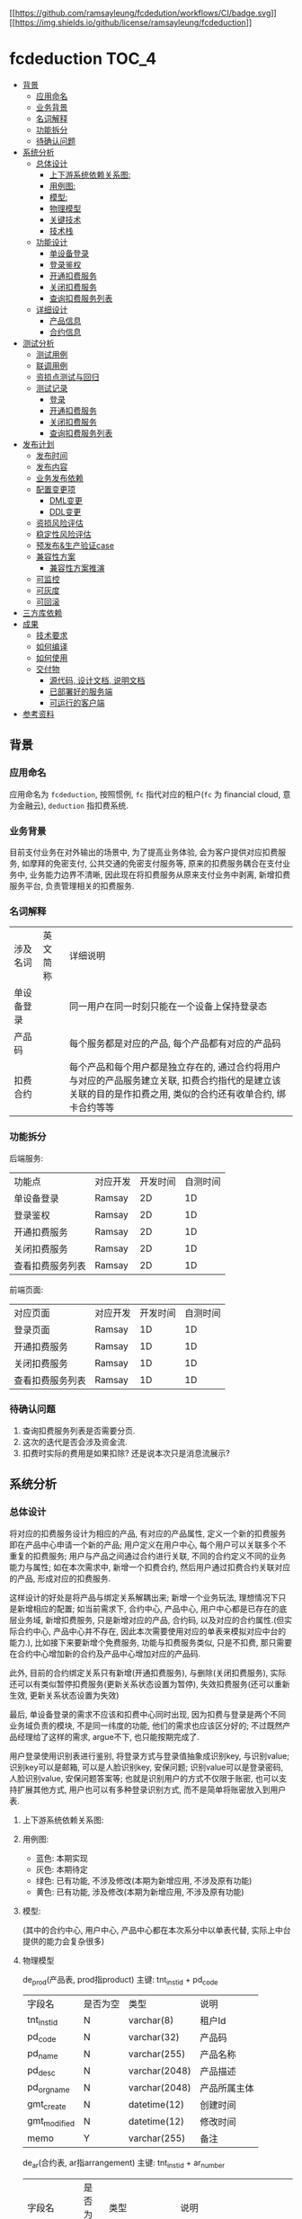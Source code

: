 [[https://github.com/ramsayleung/fcdeduction/actions][[[https://github.com/ramsayleung/fcdedution/workflows/CI/badge.svg]]]]
[[https://github.com/ramsayleung/fcdeduction/blob/master/LICENSE][[[https://img.shields.io/github/license/ramsayleung/fcdeduction]]]]

* fcdeduction                                                         :TOC_4:
  - [[#背景][背景]]
    - [[#应用命名][应用命名]]
    - [[#业务背景][业务背景]]
    - [[#名词解释][名词解释]]
    - [[#功能拆分][功能拆分]]
    - [[#待确认问题][待确认问题]]
  - [[#系统分析][系统分析]]
    - [[#总体设计][总体设计]]
      - [[#上下游系统依赖关系图][上下游系统依赖关系图:]]
      - [[#用例图][用例图:]]
      - [[#模型][模型:]]
      - [[#物理模型][物理模型]]
      - [[#关键技术][关键技术]]
      - [[#技术栈][技术栈]]
    - [[#功能设计][功能设计]]
      - [[#单设备登录][单设备登录]]
      - [[#登录鉴权][登录鉴权]]
      - [[#开通扣费服务][开通扣费服务]]
      - [[#关闭扣费服务][关闭扣费服务]]
      - [[#查询扣费服务列表][查询扣费服务列表]]
    - [[#详细设计][详细设计]]
      - [[#产品信息][产品信息]]
      - [[#合约信息][合约信息]]
  - [[#测试分析][测试分析]]
    - [[#测试用例][测试用例]]
    - [[#联调用例][联调用例]]
    - [[#资损点测试与回归][资损点测试与回归]]
    - [[#测试记录][测试记录]]
      - [[#登录][登录]]
      - [[#开通扣费服务-1][开通扣费服务]]
      - [[#关闭扣费服务-1][关闭扣费服务]]
      - [[#查询扣费服务列表-1][查询扣费服务列表]]
  - [[#发布计划][发布计划]]
    - [[#发布时间][发布时间]]
    - [[#发布内容][发布内容]]
    - [[#业务发布依赖][业务发布依赖]]
    - [[#配置变更项][配置变更项]]
      - [[#dml变更][DML变更]]
      - [[#ddl变更][DDL变更]]
    - [[#资损风险评估][资损风险评估]]
    - [[#稳定性风险评估][稳定性风险评估]]
    - [[#预发布生产验证case][预发布&生产验证case]]
    - [[#兼容性方案][兼容性方案]]
      - [[#兼容性方案推演][兼容性方案推演]]
    - [[#可监控][可监控]]
    - [[#可灰度][可灰度]]
    - [[#可回滚][可回滚]]
  - [[#三方库依赖][三方库依赖]]
  - [[#成果][成果]]
    - [[#技术要求][技术要求]]
    - [[#如何编译][如何编译]]
    - [[#如何使用][如何使用]]
    - [[#交付物][交付物]]
      - [[#源代码-设计文档-说明文档][源代码, 设计文档, 说明文档]]
      - [[#已部署好的服务端][已部署好的服务端]]
      - [[#可运行的客户端][可运行的客户端]]
  - [[#参考资料][参考资料]]

** 背景
*** 应用命名
    应用命名为 =fcdeduction=, 按照惯例, =fc= 指代对应的租户(=fc= 为 financial cloud, 意为金融云), =deduction= 指扣费系统.
*** 业务背景
    目前支付业务在对外输出的场景中, 为了提高业务体验, 会为客户提供对应扣费服务, 如摩拜的免密支付, 公共交通的免密支付服务等, 原来的扣费服务耦合在支付业务中, 业务能力边界不清晰, 因此现在将扣费服务从原来支付业务中剥离, 新增扣费服务平台, 负责管理相关的扣费服务.
*** 名词解释
    | 涉及名词   | 英文简称 | 详细说明                                                                                                                                                     |
    | 单设备登录 |          | 同一用户在同一时刻只能在一个设备上保持登录态                                                                                                                 |
    | 产品码     |          | 每个服务都是对应的产品, 每个产品都有对应的产品码                                                                                                             |
    | 扣费合约   |          | 每个产品和每个用户都是独立存在的, 通过合约将用户与对应的产品服务建立关联, 扣费合约指代的是建立该关联的目的是作扣费之用, 类似的合约还有收单合约, 绑卡合约等等 |
*** 功能拆分
    后端服务:
    
    | 功能点           | 对应开发 | 开发时间 | 自测时间 |
    | 单设备登录       | Ramsay   |       2D |       1D |
    | 登录鉴权         | Ramsay   |       2D |       1D |
    | 开通扣费服务     | Ramsay   |       2D |       1D |
    | 关闭扣费服务     | Ramsay   |       2D |       1D |
    | 查看扣费服务列表 | Ramsay   |       2D |       1D |

    前端页面:
    | 对应页面         | 对应开发 | 开发时间 | 自测时间 |
    | 登录页面         | Ramsay   |       1D |       1D |
    | 开通扣费服务     | Ramsay   |       1D |       1D |
    | 关闭扣费服务     | Ramsay   |       1D |       1D |
    | 查看扣费服务列表 | Ramsay   |       1D |       1D |
*** 待确认问题
    1. 查询扣费服务列表是否需要分页.
    2. 这次的迭代是否会涉及资金流.
    3. 扣费时实际的费用是如果扣除? 还是说本次只是消息流展示?
** 系统分析
*** 总体设计
    将对应的扣费服务设计为相应的产品, 有对应的产品属性, 定义一个新的扣费服务即在产品中心申请一个新的产品; 用户定义在用户中心, 每个用户可以关联多个不重复的扣费服务; 用户与产品之间通过合约进行关联, 不同的合约定义不同的业务能力与属性; 如在本次需求中, 新增一个扣费合约, 然后用户通过扣费合约关联对应的产品, 形成对应的扣费服务. 

    这样设计的好处是将产品与绑定关系解耦出来; 新增一个业务玩法, 理想情况下只是新增相应的配置; 如当前需求下, 合约中心, 产品中心, 用户中心都是已存在的底层业务域, 新增扣费服务, 只是新增对应的产品, 合约码, 以及对应的合约属性.(但实际合约中心, 产品中心并不存在, 因此本次需要使用对应的单表来模拟对应中台的能力.), 比如接下来要新增个免费服务, 功能与扣费服务类似, 只是不扣费, 那只需要在合约中心增加新的合约及产品中心增加对应的产品码.
    
    此外, 目前的合约绑定关系只有新增(开通扣费服务), 与删除(关闭扣费服务), 实际还可以有类似暂停扣费服务(更新关系状态设置为暂停), 失效扣费服务(还可以重新生效, 更新关系状态设置为失效)
    
    最后, 单设备登录的需求不应该和扣费中心同时出现, 因为扣费与登录是两个不同业务域负责的模块, 不是同一纬度的功能, 他们的需求也应该区分好的; 不过既然产品经理给了这样的需求, argue不下, 也只能按期完成了.

    用户登录使用识别表进行鉴别, 将登录方式与登录值抽象成识别key, 与识别value; 识别key可以是邮箱, 可以是人脸识别key, 安保问题; 识别value可以是登录密码, 人脸识别value, 安保问题答案等; 也就是识别用户的方式不仅限于账密, 也可以支持扩展其他方式, 用户也可以有多种登录识别方式, 而不是简单将账密放入到用户表.

**** 上下游系统依赖关系图:

     [[file:images/%E4%B8%8A%E4%B8%8B%E9%81%8A%E4%BE%9D%E8%B5%96%E5%85%B3%E7%B3%BB%E5%9B%BE.jpg]]
**** 用例图:

     [[file:images/%E7%94%A8%E4%BE%8B%E5%9B%BE.jpg]]

     + 蓝色: 本期实现
     + 灰色: 本期待定
     + 绿色: 已有功能, 不涉及修改(本期为新增应用, 不涉及原有功能)
     + 黄色: 已有功能, 涉及修改(本期为新增应用, 不涉及原有功能)
**** 模型:
     (其中的合约中心, 用户中心, 产品中心都在本次系分中以单表代替, 实际上中台提供的能力会复杂很多)
    
     [[file:images/%E9%A2%86%E5%9F%9F%E6%A8%A1%E5%9E%8B.jpg]]
**** 物理模型
     de_prod(产品表, prod指product)
     主键: tnt_inst_id + pd_code
     | 字段名       | 是否为空 | 类型          | 说明         |
     | tnt_inst_id  | N        | varchar(8)    | 租户Id       |
     | pd_code      | N        | varchar(32)   | 产品码       |
     | pd_name      | N        | varchar(255)  | 产品名称     |
     | pd_desc      | N        | varchar(2048) | 产品描述     |
     | pd_org_name  | N        | varchar(2048) | 产品所属主体 |
     | gmt_create   | N        | datetime(12)  | 创建时间     |
     | gmt_modified | N        | datetime(12)  | 修改时间     |
     | memo         | Y        | varchar(255)  | 备注         |
     
     de_ar(合约表, ar指arrangement)
     主键: tnt_inst_id + ar_number
     | 字段名       | 是否为空 | 类型          | 说明                                                                                 |
     | tnt_inst_id  | N        | varchar(8)    | 租户Id                                                                               |
     | ar_number    | N        | varchar(32)   | 合约号                                                                               |
     | ar_name      | N        | varchar(255)  | 合约名称                                                                             |
     | ar_version   | N        | varchar(32)   | 合约版本                                                                             |
     | properties   | Y        | varchar(2048) | 合约属性, 用来可以为该合约自定义属性, 例如扣费合约有对应的扣费方式以及开通账户等属性 |
     | gmt_create   | N        | datetime(12)  | 创建时间                                                                             |
     | gmt_modified | N        | datetime(12)  | 修改时间                                                                             |
     | memo         | Y        | varchar(255)  | 备注                                                                                 |
     
     de_user(用户表)
     主键: tnt_inst_id + user_id
     | 字段名       | 是否为空 | 类型         | 说明     |
     | tnt_inst_id  | N        | varchar(8)   | 租户Id   |
     | user_id      | N        | varchar(32)  | 用户Id   |
     | user_name    | N        | varchar(255) | 用户名称 |
     | user_type    | N        | varchar(32)  | 用户类型 |
     | gmt_create   | N        | datetime(12) | 创建时间 |
     | gmt_modified | N        | datetime(12) | 修改时间 |

     de_user_ar_rel(用户合约关系表):
     主键: tnt_inst_id + rel, 唯一键: user_id + pd_code + ar_no. 在关联表加入 =pd_name= 和 =ar_name= 冗余信息是为了减少联表查询, 即展示列表可只展示产品名, 查询具体产品信息时才关联查询产品表.
     | 字段名          | 是否为空 | 类型          | 说明                                   |
     | tnt_inst_id     | N        | varchar(8)    | 租户Id                                 |
     | rel_id          | N        | varchar(32)   | 关系Id                                 |
     | user_id         | N        | varchar(32)   | 用户Id                                 |
     | rel_status      | N        | varchar(8)    | 关系状态, 如生效:1, 暂停:2, 冻结:3等等 |
     | pd_code         | N        | varchar(32)   | 产品码                                 |
     | pd_name         | N        | varchar(255)  | 产品名                                 |
     | pd_org_name     | N        | varchar(255)  | 产品所属主体                           |
     | ar_name         | N        | varchar(255)  | 合约名                                 |
     | ar_no           | N        | varchar(32)   | 合约码                                 |
     | property_values | Y        | varchar(2048) | 对应合约属性及其值                     |
     | gmt_create      | N        | datetime(12)  | 创建时间                               |
     | gmt_modified    | N        | datetime(12)  | 修改时间                               |
     | memo            | Y        | varchar(255)  | 备注                                   |

     de_ident(identification, 通行证关系) 主键：tnt_inst_id, ident_id, 索引 tnt_inst_id, user_id.

     | 字段名       | 是否为空 | 类型          | 说明                           |
     | tnt_inst_id  | N        | varchar(10)   | 租户ID                         |
     | ident_id     | N        | varchar(32)   | 识别ID                         |
     | user_id      | N        | varchar(32)   | 用户ID                         |
     | ident_key    | N        | varchar(20)   | 识别key(如账户, 安保问题)      |
     | ident_type   | N        | varchar(20)   | 识别类型(密码, 安保问题, 人脸) |
     | ident_value  | N        | varchar(4096) | 密码密文                       |
     | gmt_create   | N        | datetime(6)   | 创建日期                       |
     | gmt_modified | N        | datetime(6)   | 修改日期                       |

**** 关键技术
***** 保持登录
      针对我们无线设备而言，很多APP我们的感知就是只有首次登陆需要密码, 以后就可以自动登录, 这就是一种保持登录的技术, 因为用户的感知是直接就进入到了登录态, 所以叫做保持登录, 其实并不是保持了一个一直不失效的登录态. 实现原理是在用户第一次登陆的时候, =将refresh_token=, =expire_time= 和 =sessionId= 一起返回客户端, =refresh_token= 可以理解成是第二次请求服务端刷新 =sessionId= 的凭证，然后客户端在 =sessionId= 快要过期的时候，通过 =refresh_token= 重新获取新的 =sessionId= 和 =refresh_token=, 并且循环这个过程，这样就可以在用户无感知的情况下保持用户登录.
***** 数据安全
      1. 服务端关键信息的日志信息打印需要进行脱敏处理
      2. 客户端/PC端调用后端服务时, 理应使用https协议保证数据安全与通信安全, 由对应的网关进行转换, 将http请求转换为对应的RPC服务调用, 调用返回结果也要做相反的转换, 将rpc结果转换成http响应
***** 幂等设计
      1. 在开通扣费服务时, 要确保同一个用户不会重复开通同一个扣费服务, 又因为服务与用户是通过合约关联起来的, 所以就是要确保, 扣费合约+产品码+用户Id唯一, 目前此幂等规则是通过数据库唯一键约束.
      2. 关闭扣费服务的时候, 要确保多次关闭的效果与单次关闭效果一致, 即N=NP.
      3. 查询扣费列表不涉及幂等规则, 因为查询天然幂等.
**** 技术栈
     + 开发语言: C++
     + RPC框架: grpc
     + 序列化框架: protobuf
     + 持续集成服务: Github Action, 为什么选择Github Action而不是Travis, 可见之前讨论 [[https://github.com/ramsayleung/rspotify/pull/73][Use github actions instead of travis]]
     + 数据库: Mysql
*** 功能设计
**** 单设备登录
     用户通过账密正常登录; 如果存在多端同时登录, 只允许最近一次登录态存在(本次demo中, 主要流程是扣费, 不存在注册的流程, 因此客户都是通过db插入进行初始化的.)
***** 接口功能
      用户通过外标和登录凭证进行登录, 并且同一时刻, 只允许一个终端保持登录态.
***** 流程图
      正常登录流程:

      [[file:images/%E6%AD%A3%E5%B8%B8%E7%99%BB%E5%BD%95.jpg]]
      
      单设备登录:
      
      [[file:images/%E5%8D%95%E8%AE%BE%E5%A4%87%E7%99%BB%E5%BD%95.jpg]]
      
      其中的单设备登录可通过两个key-value键值对实现; 第一个map, 在登录成功之后生成一个唯一token(如UUID), 然后存储token与用户的映射, key为token, value为序列化后的用户信息. 第二个map存储userId与token的映射, 当有第二个设备使用同一个账户登录时, 即存在userId与原有token的映射, 将其更新为userId与新token的映射, 原token没有关联上任何的用户, 那么就将原来登录的设备踢除. 为了可持久化, 这两个map可以使用相应的缓存中间件实现, 如 =redis=.
***** 接口定义
      接口签名(proto 定义):
      #+BEGIN_SRC java
	syntax = "proto3";
	package user;
	enum StatusEnum{
	    SUCCESS = 0;
	    FAILED = 1;
	    UNKKNOWN = 2;
	}

	service User {
	    // 用户登录
	    rpc Login(UserLoginRequest) returns (UserLoginResponse) {}
	}
	message UserLoginRequest {
	    // 用户登录外标, 如电话号码, 邮箱地址等, 目前只支持邮箱
	    string loginKey = 1;
	    // 登录凭证, 如密码, 指纹, 人脸标识等, 目前只支付密码.
	    string loginValue = 2;
	}

	message UserLoginResponse {
	    // 处理状态, 成功, 失败, 处理中
	    string status = 1;
	    // 对应的状态码
	    string code = 2;
	    // 对应的消息或者描述
	    string desc = 3;
	    // 登录态token
	    string token = 4;
	    // 二次刷新token凭证, 保留字段
	    string refreshToken = 5;
	    // 登录态过期时间, 用来配合refreshToken作应用保活, 保留字段.
	    string expireTime = 6;
	}

      #+END_SRC
      入参:

      | 参数名     | 参数类型 | 参数含义     | 必选 | 备注           |
      | loginKey   | String   | 用户登录外标 | Y    | 目前只支持邮箱 |
      | loginValue | String   | 登录凭证     | Y    | 目前只支付密码 |

      返回结果:

      | 参数名       | 参数类型 | 参数含义          | 必选 | 备注                                     |
      | status       | String   | 处理状态          | Y    |                                          |
      | code         | String   | 状态码            | Y    |                                          |
      | message      | String   | 返回结果描述      | N    |                                          |
      | token        | String   | 登录态token       | Y    |                                          |
      | refreshToekn | String   | 二次刷新token凭证 | N    | 保留字段                                 |
      | expireTime   | String   | 登录态过期时间    | N    | 用来配合refreshToken作应用保活, 保留字段 |
      |              |          |                   |      |                                          |
      错误码:
      | 状态    | 状态码 | 描述             |
      | SUCCESS |     00 |                  |
      | FAILED  |     01 | 用户不存在       |
      | FAILED  |     02 | 用户账号密码错误 |
      | FAILED  |     03 | 用户未登录       |
**** 登录鉴权
     通过tokenId鉴定用户是否登录, 通常作为业务请求的前置校验.
***** 接口功能
      登录态校验
***** 接口定义
      接口签名(proto 定义):
      #+BEGIN_SRC java
	syntax = "proto3";
	package user;
	enum StatusEnum{
	    SUCCESS = 0;
	    FAILED = 1;
	    UNKKNOWN = 2;
	}

	service User {
	    // 登录态校验
	    rpc validateLoginSeesion(LoginSessionValidateRequest) returns (LoginSessionValidateResponse) {}
	}
	message LoginSessionValidateRequest {
	    // 登录凭证
	    string token = 1;
	}

	message LoginSessionValidateResponse {
	    // 处理状态, 成功, 失败, 处理中
	    string status = 1;
	    // 对应的状态码
	    string code = 2;
	    // 对应的消息或者描述
	    string desc = 3;
	}

      #+END_SRC
      入参:

      | 参数名 | 参数类型 | 参数含义  | 必选 | 备注 |
      | token  | String   | 登录token | Y    |      |

      返回结果:

      | 参数名       | 参数类型 | 参数含义          | 必选 | 备注                                     |
      | status       | String   | 处理状态          | Y    |                                          |
      | code         | String   | 状态码            | Y    |                                          |
      | message      | String   | 返回结果描述      | N    |                                          |
      |              |          |                   |      |                                          |
      错误码:
      | 状态    | 状态码 | 描述       |
      | SUCCESS |     00 |            |
      | FAILED  |     03 | 用户未登录 |
**** 开通扣费服务
     开通扣费服务与关闭扣费服务的接口设计考虑到将来的扩展, 如果出现新的类似扣费的服务类型, 如补贴服务(有点太美好的感觉), 只需要新增对应的产品码及合约类型, 即全复用开通服务与关闭服务接口
***** 接口功能
      为指定用户开通指定扣费服务
***** 流程图
      [[file:images/%E5%BC%80%E9%80%9A%E6%89%A3%E8%B4%B9%E6%9C%8D%E5%8A%A1.jpg]]
***** 接口定义
      接口签名(proto 定义):
      #+BEGIN_SRC java

	syntax = "proto3";
	package deduction;
	enum StatusEnum{
	    SUCCESS = 0;
	    FAILED = 1;
	    UNKKNOWN = 2;
	}

	service Company {
	    // 开通扣费服务
	    rpc CreateDeductionService(DeduceRequest) returns (DeduceResponse) {}
	}
	message DeduceRequest {
	    // 用户登录态token
	    string token = 1;
	    // 合约号
	    string arNo = 2;
	    // 产品码
	    string pdCode = 3;
	    // 用户Id
	    string userId = 4;
	}

	message DeduceResponse {
	    // 处理状态, 成功, 失败, 处理中
	    string status = 1;
	    // 对应的状态码
	    string code = 2;
	    // 对应的消息或者描述
	    string desc = 3;
	}
      #+END_SRC
      入参:

      | 参数名 | 参数类型 | 参数含义    | 必选 | 备注             |
      | toekn  | String   | 登录态toekn | Y    |                  |
      | arNo   | String   | 合约号      | Y    | 如扣费: 00000001 |
      | pdCode | String   | 产品码      | Y    |                  |
      | userId | String   | 用户Id      | Y    |                  |

      返回结果:

      | 参数名  | 参数类型 | 参数含义     | 必选 | 备注 |
      | status  | String   | 处理状态     | Y    |      |
      | code    | String   | 状态码       | Y    |      |
      | message | String   | 返回结果描述 | N    |      |
      
      错误码:
      | 状态    | 状态码 | 描述             |
      | SUCCESS |     00 |                  |
      | FAILED  |     03 | 用户未登录       |
      | FAILED  |     14 | 产品不存在       |
      | FAILED  |     15 | 合约不存在       |
      | FAILED  |     16 | 重复开通扣费服务 |

**** 关闭扣费服务
***** 接口功能
      为指定用户关闭指定的扣费服务
***** 流程图
      [[file:images/%E5%85%B3%E9%97%AD%E6%89%A3%E8%B4%B9%E6%9C%8D%E5%8A%A1.jpg]]
***** 接口定义
      接口签名(proto 定义):
      #+BEGIN_SRC java
	syntax = "proto3";
	package deduction;
	enum StatusEnum{
	    SUCCESS = 0;
	    FAILED = 1;
	    UNKKNOWN = 2;
	}

	service Company {
	    // 关闭扣费信息
	    rpc CloseDeductionService(DeduceRequest) returns (DeduceResponse) {}
	}
	message DeduceRequest {
	    // 用户登录态token
	    string token = 1;
	    // 合约号
	    string arNo = 2;
	    // 产品码
	    string pdCode = 3;
	    // 用户Id
	    string userId = 4;
	}

	message DeduceResponse {
	    // 处理状态, 成功, 失败, 处理中
	    string status = 1;
	    // 对应的状态码
	    string code = 2;
	    // 对应的消息或者描述
	    string desc = 3;
	}

      #+END_SRC
      入参:

      | 参数名 | 参数类型 | 参数含义    | 必选 | 备注             |
      | toekn  | String   | 登录态toekn | Y    |                  |
      | arNo   | String   | 合约号      | Y    | 如扣费: 00000001 |
      | pdCode | String   | 产品码      | Y    |                  |
      | userId | String   | 用户Id      | Y    |                  |

      返回结果:

      | 参数名  | 参数类型 | 参数含义     | 必选 | 备注 |
      | status  | String   | 处理状态     | Y    |      |
      | code    | String   | 状态码       | Y    |      |
      | message | String   | 返回结果描述 | N    |      |
      
      错误码:
      | 状态    | 状态码 | 描述                   |
      | SUCCESS |     00 |                        |
      | FAILED  |     03 | 用户未登录             |
      | FAILED  |     14 | 产品不存在             |
      | FAILED  |     15 | 合约不存在             |
      | FAILED  |     17 | 用户未开通指定扣费服务 |

**** 查询扣费服务列表
***** 接口功能
      查询指定用户已开通的所有扣费服务(是否需要分页)
***** UI图
      [[file:images/UI_%E6%9F%A5%E8%AF%A2%E6%9C%8D%E5%8A%A1%E5%88%97%E8%A1%A8.jpg]]
***** 流程图
      [[file:images/%E6%9F%A5%E8%AF%A2%E6%9C%8D%E5%8A%A1%E5%88%97%E8%A1%A8.jpg]]
***** 接口定义
      
      接口签名(proto 定义):
      #+BEGIN_SRC java
	syntax = "proto3";
	package deduction;
	enum StatusEnum{
	    SUCCESS = 0;
	    FAILED = 1;
	    UNKKNOWN = 2;
	}

	service Company {
	    // 查询扣费服务列表
	    rpc QueryDeductionListByUserIdAndArType(DeductionListQueryRequest)returns (DeductionListQueryResponse){}
	}

	// 是否需要分页?
	message DeductionListQueryRequest {
	    // 用户登录态token
	    string token = 1;
	    // 合约号
	    string arNo = 2;
	    // 用户Id
	    string userId = 3;
	}

	// 简化版产品信息, 用于列表展示
	message SimpliedProductInfo{
	    // 产品码
	    string productCode = 1;
	    // 产品名
	    string productName = 2;
	    // 产品所属主体
	    string proudctOrgName = 3;
	}

	message DeductionListQueryResponse{
	    // 处理状态, 成功, 失败, 处理中
	    string status = 1;
	    // 对应的状态码
	    string code = 2;
	    // 对应的消息或者描述
	    string desc = 3;
	    // 简化版产品信息
	    repeated SimpliedProductInfo simpliedProductInfo = 4;
	}

      #+END_SRC
      入参:

      | 参数名 | 参数类型 | 参数含义    | 必选 | 备注             |
      | toekn  | String   | 登录态toekn | Y    |                  |
      | arNo   | String   | 合约号      | Y    | 如扣费: 00000001 |
      | userId | String   | 用户Id      | Y    |                  |

      返回结果:

      | 参数名              | 参数类型            | 参数含义       | 必选 | 备注 |
      | status              | String              | 处理状态       | Y    |      |
      | code                | String              | 状态码         | Y    |      |
      | message             | String              | 返回结果描述   | N    |      |
      | simpliedProductInfo | List<SimpliedProductInfo> | 简化版产品信息 | N    |      |
      
      错误码:
      | 状态    | 状态码 | 描述       |
      | SUCCESS |     00 |            |
      | FAILED  |     03 | 用户未登录 |
      | FAILED  |     15 | 合约不存在 |

*** 详细设计
**** 产品信息
     本次使用到的产品信息:

     | 产品名                   |   产品码 | 所属主体           | 详情                                                                                                       |
     | 摩拜单车微信免密支付     | 00000001 | 摩拜单车           | 该服务将用于无余额时支付单车车费, 以及除单车外费用结算时的优先支付方式, 用户无需输入密码, 每日最多扣款20次 |
     | 上海公共交通微信免密支付 | 00000002 | 上海公共交通乘车码 | 刷码后自动通过微信支付扣取实际费用                                                                         |
**** 合约信息
     本次使用到的合约信息:
     | 合约名   |   合约号 | 合约版本 | 属性              |
     | 扣费合约 | 00000001 | 20200504 | 开通账号,扣款方式 |

** 测试分析
*** 测试用例
    | 场景             | 详细                         | 预期&校验点                                                                    |
    | 单设备登录       | 用户不存在登录               | 返回异常, 响应code为01, 描述为用户不存在, 服务端打印对应错误日志               |
    |                  | 用户存在, 登录密码错误       | 返回异常, 响应code为02, 描述为用户账号密码错误, 服务端打印对应错误日志         |
    |                  | 用户存在, 登录密钥正确       | 登录成功, 响应code为00, 返回结果包含token                                      |
    |                  | 两个用户登录同一个账户       | 两者皆登录成功, 返回结果皆包含token, 但先登录的用户token失效, 无法进行后续操作 |
    |                  | 两个用户登录同两个账户       | 两者皆登录成功, 返回结果皆包含token, 相互功能无影响                            |
    | 开通扣费服务     | 用户未登录                   | 操作失败, 响应code为03, 描述为用户未登录. 服务端打印对应错误日志               |
    |                  | 产品不存在                   | 操作失败, 响应code为14, 描述为产品不存在. 服务端打印对应错误日志               |
    |                  | 合约不存在                   | 操作失败, 响应code为15, 描述为合约不存在. 服务端打印对应错误日志               |
    |                  | 重复开通同一个产品的扣费服务 | 操作失败, 响应code为16, 描述为服务重复开通, 服务端打印对应错误日志             |
    |                  | 开通产品的扣费服务           | 操作成功, 响应为00.                                                            |
    | 关闭扣费服务     | 用户未登录                   | 操作失败, 响应code为03, 描述为用户未登录. 服务端打印对应错误日志               |
    |                  | 产品不存在                   | 操作失败, 响应code为14, 描述为产品不存在. 服务端打印对应错误日志               |
    |                  | 合约不存在                   | 操作失败, 响应code为15, 描述为合约不存在. 服务端打印对应错误日志               |
    |                  | 关闭不存在的扣费服务         | 操作失败, 响应为17, 描述为该用户未开通指定扣费产品. 服务端打印对应错误日志     |
    |                  | 关闭产品的扣费服务           | 操作成功, 响应为00                                                             |
    | 查询扣费服务列表 | 用户未登录                   | 操作失败, 响应code为03, 描述为用户未登录. 服务端打印对应错误日志               |
    |                  | 合约不存在                   | 操作失败, 响应code为15, 描述为合约不存在. 服务端打印对应错误日志               |
    |                  | 查询扣费服务列表             | 操作成功, 响应为00, 返回结果包含正常的扣费服务列表.                            |

*** 联调用例
    1. 使用指定账号密码进行登录, 获取token.
    2. 使用token, 上送合约类型, 产品码, 用户Id, 开通扣费服务.
    3. 使用token, 查询扣费服务列表, 理应展示刚才新增的扣费服务.
    4. 使用token, 上送合约类型, 产品码, 用户Id, 关闭扣费服务
    5. 使用token, 查询扣费服务列表, 理应展示空的扣费服务列表.
*** 资损点测试与回归
    本次迭代功能是与信息流相关, 不涉及资金流, 故理论无资损点需要测试与回归.
*** 测试记录
    测试数据:
    用户A:
    登录邮箱: ramsayleung@gmail.com
    密码: password
    salt: 111111
    用户Id(userId): 00000001
    产品码(pdCode): 457680430309847040
    合约编号(arNo): 457681411894423554
    测试命令行: [[file:src/client/]]
    
    用户B:
    登录邮箱: xixihaha@outlook.com
    密码: ctext
    userId: 00000002
**** 登录
***** 用户不存在
      使用错误的邮箱进行登录, 左边为client, 右边为server:
      [[file:images/%E7%99%BB%E5%BD%95-%E7%94%A8%E6%88%B7%E4%B8%8D%E5%AD%98%E5%9C%A8.jpg]]
***** 登录账密错误
      使用正确的邮箱, 错误的密码进行登录:
      [[file:images/%E7%99%BB%E5%BD%95-%E8%B4%A6%E5%AF%86%E9%94%99%E8%AF%AF.jpg]]
***** 登录成功
      使用正确的密码, 正确的邮箱登录:
      [[file:images/%E7%99%BB%E5%BD%95%E6%88%90%E5%8A%9F.jpg]]
***** 两个用户登录同一个账号
      1. 使用终端1登录账号A, 登录成功
      2. 终端1登录状态校验成功
      3. 使用终端2登录账号A, 登录成功
      4. 终端2登录状态校验成功
      5. 终端1登录状态校验失败

      [[file:images/%E7%99%BB%E5%BD%95-%E4%B8%A4%E4%B8%AA%E7%94%A8%E6%88%B7%E7%99%BB%E5%BD%95%E5%90%8C%E4%B8%80%E4%B8%AA%E8%B4%A6%E5%8F%B7.jpg]]
      
***** 两个用户登录同两个账号
      1. 使用终端1登录账号A, 登录成功
      2. 终端1登录状态校验成功
      3. 使用终端2登录账号B, 登录成功
      4. 终端2登录状态校验成功

      [[file:images/%E7%99%BB%E5%BD%95-%E4%B8%A4%E4%B8%AA%E7%94%A8%E6%88%B7%E7%99%BB%E5%BD%95%E4%B8%A4%E4%B8%AA%E8%B4%A6%E5%8F%B7.jpg]]
**** 开通扣费服务
***** 用户未登录
      使用错误的token进行请求:

      [[file:images/%E5%BC%80%E9%80%9A-%E7%94%A8%E6%88%B7%E6%9C%AA%E7%99%BB%E5%BD%95.jpg]]
***** 产品不存在
      使用正确的token, 错误的产品码进行请求:

      [[file:images/%E5%BC%80%E9%80%9A-%E4%BA%A7%E5%93%81%E4%B8%8D%E5%AD%98%E5%9C%A8.jpg]]
***** 合约不存在
      使用正确的token, 正确的产品码, 错误的合约号进行请求:

      [[file:images/%E5%BC%80%E9%80%9A-%E5%90%88%E7%BA%A6%E4%B8%8D%E5%AD%98%E5%9C%A8.jpg]]
***** 正常开通
      使用正确的token, 正确的产品码, 正确的合约号, 正确的用户Id进行请求:
      
      [[file:images/%E5%BC%80%E9%80%9A-%E5%BC%80%E9%80%9A%E6%88%90%E5%8A%9F.jpg]]

      db新增对应的记录:
      [[file:images/%E5%BC%80%E9%80%9A-db%E8%AE%B0%E5%BD%95.jpg]]

***** 重复开通同一个产品的扣费服务
      使用已开通的扣费服务的参数重新请求
      [[file:images/%E5%BC%80%E9%80%9A-%E9%87%8D%E5%A4%8D%E5%BC%80%E9%80%9A.jpg]]

**** 关闭扣费服务
***** 用户未登录
      使用错误的token进行请求:

      [[file:images/%E5%85%B3%E9%97%AD-%E7%94%A8%E6%88%B7%E6%9C%AA%E7%99%BB%E5%BD%95.jpg]]
***** 产品不存在
      使用正确的token, 错误的产品码进行请求:

      [[file:images/%E5%85%B3%E9%97%AD-%E4%BA%A7%E5%93%81%E4%B8%8D%E5%AD%98%E5%9C%A8.jpg]]
***** 合约不存在
      使用正确的token, 正确的产品码, 错误的合约号进行请求:

      [[file:images/%E5%85%B3%E9%97%AD-%E5%90%88%E7%BA%A6%E4%B8%8D%E5%AD%98%E5%9C%A8.jpg]]
***** 正常关闭
      使用正确的token, 正确的产品码, 正确的合约号, 正确的用户Id进行请求:
      
      [[file:images/%E5%85%B3%E9%97%AD-%E6%AD%A3%E5%B8%B8%E5%85%B3%E9%97%AD.jpg]]
      db删除对应的记录:

      [[file:images/%E5%85%B3%E9%97%AD-db%E8%AE%B0%E5%BD%95.jpg]]
***** 关闭未建立关联的扣费服务
      使用已关闭的扣费服务的参数重新请求

      [[file:images/%E5%85%B3%E9%97%AD-%E5%85%B3%E9%97%AD%E6%9C%AA%E5%BC%80%E9%80%9A%E6%9C%8D%E5%8A%A1.jpg]]
**** 查询扣费服务列表
***** 用户未登录
      使用错误的token进行请求:

      [[file:images/%E6%9F%A5%E8%AF%A2%E5%88%97%E8%A1%A8-%E7%94%A8%E6%88%B7%E6%9C%AA%E7%99%BB%E5%BD%95.jpg]]
***** 合约不存在
      使用正确的token, 错误的合约号进行请求:
      [[file:images/%E6%9F%A5%E8%AF%A2%E5%88%97%E8%A1%A8-%E5%90%88%E7%BA%A6%E4%B8%8D%E5%AD%98%E5%9C%A8.jpg]]

***** 查询扣费服务列表成功
      使用正确的token, 正常的合约号, 正确的userId进行请求:

      [[file:images/%E6%9F%A5%E8%AF%A2%E5%88%97%E8%A1%A8-%E6%9F%A5%E8%AF%A2%E6%88%90%E5%8A%9F.jpg]]
** 发布计划
*** 发布时间
    2020-05-16-2020-05-26
*** 发布内容
    | 序号 | 功能                  | 涉及系统    | 开发负责人 | 测试负责人 |
    |    1 | 新应用fcdeduction上线 | fcdeduction | Ramsay     | Ramsay     |
*** 业务发布依赖
    这里的发布依赖指的是发布前需要的对应的下游系统先发布, 比如这次功能依赖了下游系统A的模块B, 那么在本功能发布上线之前, 系统A必须先发布, 否则应用都可能无法正常启动. 本次发布为新应用上线, 不涉及发布依赖.
*** 配置变更项
**** DML变更
     新增了四张表, de_prod, de_ar, de_user, de_user_ar_rel.
     [[file:conf/create_table.sql]]
**** DDL变更
     初始化对应的客户数据, 产品数据, 以及合约数据. 变更sql如下:
     [[file:conf/create_data.sql]]
*** 资损风险评估
    资损风险checkList:

    | 序号 | 风险类型       | 是否涉及 | 是否间接涉及 | 是否有风险 |
    |      | 幂等击穿       | 无       | 无           | 无         |
    |      | 资金放大或缩写 | 无       | 无           | 无         |
    |      | 币种错误       | 无       | 无           | 无         |
    |      | 漏验签         | 无       | 无           | 无         |
    |      | 足额扣款       | 无       | 无           | 无         |
    |      | 返回码映射     | 无       | 无           | 无         |
    |      | 对端幂等击穿   | 无       | 无           | 无         |
    |      | 补偿重发       | 无       | 无           | 无         |

    本次上线接口为信息流相关接口, 不涉及资金流相关, 评估下来不涉及资损.
*** 稳定性风险评估
    即本次改造对已有系统稳定性影响. 稳定性风险checkList:

    | 序号 | 评估项       | 影响评估 |
    |      | 幂等规则     | 无       |
    |      | 接口兼容性   | 无       |
    |      | 依赖系统变更 | 无       |
    |      | 数据兼容性   | 无       |
    |      | DB变更       | 无       |
    
    因为本次是新应用上线, 因此评估下来, 对已经系统无影响(原来系统都不存在)
*** 预发布&生产验证case

    | case                 |   |
    | 多设备登录同一账号   |   |
    | 增加关联扣费服务     |   |
    | 删除关联扣费服务     |   |
    | 查看关联扣费服务列表 |   |
*** 兼容性方案
**** 兼容性方案推演 
     本次因为是新应用上线, 非原来功能修改, 理论上不涉及新老代码及接口的兼容性问题.
*** 可监控
    本次应用上线, 不涉及原有监控变更, 本次迭代上线需要新增的监控:
    1. 统一Error日志监控.
    2. 性能监控, 各接口调用耗时.
*** 可灰度
    本次切流灰度计划:
    1. 预发布环境, 内部员工灰度, 灰度所有的集团员工, 预计灰度3天, 一切正常则生产发布.
    2. 1%流量灰度, 已有机器为100台, 灰度时, 打开单台机器灰度开关, 因为流量较小, 为了灰度彻底, 需要增长灰度时间, 预计灰度时间1周.
    3. 5%流量灰度, 新打开5台机器灰度开关, 保证机器分布在不同的机房, 确保不会因机房差异出现问题, 预计灰度时间为3-4天
    4. 10%流量灰度, 新打开单机房灰度开关(约10台), 此时流量较大, 灰度时间减少为2天
    5. 30%流量灰度, 打开30%机器的灰度开关, 灰度时间缩减为1天, 此步骤无问题后, 全量开启
    6. 全量开启, 打开所有机器的灰度开关.
       
    变更窗口期
    早上9:00-11:00, 下午16:00-17:30, 23:00-次日9:00.

    灰度时间:
    1. 2020-05-16下午, 变更窗口内开始灰度.
    2. 而后按照灰度计划进行灰度.
*** 可回滚
    本次为新应用上线, 不涉及回滚依赖顺序; 回滚依赖顺序即本系统为其他系统C的下游依赖, 在发布时先发布, 而后系统C再发布. 如果此时本系统出现异常, 需要回滚, 无法单独回滚, 因为系统C还依赖着咱们, 如果我们单独回滚, 会导致系统C也无法正常提供服务, 因此需要系统C先回滚, 而后本系统再回滚.
** 三方库依赖
   + protobuf(序列化框架&服务定义框架): https://github.com/protocolbuffers/protobuf/
   + grpc(rpc框架): https://github.com/grpc/grpc
   + hiredis(reids 数据管理): https://github.com/redis/hiredis
   + sqlpp11(数据访问): https://github.com/rbock/sqlpp11
   + sqlpp11-connector-mysql(数据连接器): https://github.com/rbock/sqlpp11-connector-mysql
   + spdlog(日志管理): https://github.com/gabime/spdlog
   + openssl(加解密): https://www.openssl.org/
** 成果
*** 技术要求
    - [-] =must= 使用 C++ 实现客户端（命令行交互即可）、服务端，代码风格良好.
    - [-] =must= 扣费服务数据需要存储，且需考虑数据安全和传输安全，存储选型不限.
    - [-] =must= 代码托管到 [[https://github.com/][Github]], 可见: https://github.com/ramsayleung/fcdeduction/actions
    - [-] =must= 使用 [[https://grpc.io][gRPC]] 框架, 可见: [[file:WORKSPACE]]
    - [-] =must= 使用 [[https://bazel.build/][bazel]] 管理编译, 可见: [[file:WORKSPACE]]
    - [-] =better= 使用 [[https://github.com/google/googletest][googletest]] 做单元测试, 可见: [[file:tests/]] 
    - [-] =better= 接入[[https://travis-ci.org/][Travis流水线]]. 接入流水线, 但接入了github action做持续集成, 而非Travis, 地址: https://github.com/ramsayleung/fcdeduction/actions, 使用github action 而非Travis原因可见我另外一个开源项目的讨论: [[https://github.com/ramsayleung/rspotify/pull/73][Use github actions instead of travis]]
      
*** 如何编译
    安装 [[https://bazel.build/][bazel]]
    #+BEGIN_SRC sh
      git clone git@github.com:ramsayleung/fcdeduction.git
      cd fcdeduction
      bazel build //...
      # 如果mac 系统编译失败, 可使用 bazel build //... --copt -DGRPC_BAZEL_BUILD 代替
    #+END_SRC 
*** 如何使用
    + 导入建表sql: =mysql -uroot  -ppassword  <conf/create_table.sql=
    + 导入数据创建sql: =mysql -uroot  -ppassword  <conf/create_table.sql=
    + 运行测试用例:
      #+BEGIN_SRC sh
	bazel test --test_output=all --cache_test_results=no --action_env="GTEST_COLOR=1" //... --copt -DGRPC_BAZEL_BUILD --test_env=mysql_password=你的数据库root密码 --test_env=app_env=test
      #+END_SRC
    + 运行服务端
      #+BEGIN_SRC sh
	mysql_password=root密码 ./bazel-bin/src/server_starter
      #+END_SRC
    + 运行客户端
      - 用户登录
	#+BEGIN_SRC sh
	  ./bazel-bin/src/user_client -- --key ramsayleung@gmail.com --value password
	  # 用法:
	  # --key: 指登录外标, 如邮箱
	  # --value: 登录凭证, 如密码
	  # 返回结果:
	  #[2020-05-12 22:36:08.778] [info] 用户登录: loginKey:ramsayleung@gmail.com, loginValue: password
	  #[2020-05-12 22:36:08.795] [info] UserFacade.Login() response: status:SUCCESS, code:00, desc:
	  #[2020-05-12 22:36:08.795] [info] UserFacade.Login() successfully: token:2c65bdfe-9dba-4c62-86d7-8364be15560a
	#+END_SRC
	运行截图:
	[[file:images/%E7%99%BB%E5%BD%95.gif]]
      - 登录态鉴权
	#+BEGIN_SRC sh
	  ./bazel-bin/src/user_client -- --token 2c65bdfe-9dba-4c62-86d7-8364be15560a
	  # 用法
	  # --token: 登录成功后的token
	  # 返回结果
	  #[2020-05-12 22:39:13.613] [info] 登录态校验: token:2c65bdfe-9dba-4c62-86d7-8364be15560a
	  #[2020-05-12 22:39:14.735] [info] UserFacade.validateLoginSession() response: status:SUCCESS, code:00, desc:
	#+END_SRC
	运行截图:
	[[file:images/%E9%89%B4%E6%9D%83.gif]]
      - 开通扣费服务
	#+BEGIN_SRC sh
	  ./bazel-bin/src/deduction_client --token 2c65bdfe-9dba-4c62-86d7-8364be15560a --arno 457681411894423554 --pdcode 457680430309847041  --userid 00000001 --interface create
	  # 用法
	  # --token: 登录态token
	  # --arno: 合约号
	  # --pdcode: 产品码
	  # --userid: 用户Id
	  # --interface: 接口名, 目前仅支持 create, close, querylist
	  # 返回结果
	  # [2020-05-12 22:41:44.027] [info] 开通服务: token:2c65bdfe-9dba-4c62-86d7-8364be15560a, arNo: 457681411894423554, pdCode: 457680430309847041, userId: 00000001
	  # [2020-05-12 22:41:44.117] [info] DeductionFacade.create() response: status:SUCCESS, code:00, desc:
	#+END_SRC
	运行截图:
	[[file:images/%E5%BC%80%E9%80%9A.gif]]
      - 关闭扣费服务
	#+BEGIN_SRC sh
	  ./bazel-bin/src/deduction_client --token 2c65bdfe-9dba-4c62-86d7-8364be15560a --arno 457681411894423554 --pdcode 457680430309847041  --userid 00000001 --interface close
	  # 用法
	  # --token: 登录态token
	  # --arno: 合约号
	  # --pdcode: 产品码
	  # --userid: 用户Id
	  # --interface: 接口名, 目前仅支持 create, close, querylist
	  # 返回结果
	  # [2020-05-12 22:45:45.831] [info] 关闭服务: token:2c65bdfe-9dba-4c62-86d7-8364be15560a, arNo: 457681411894423554, pdCode: 457680430309847041, userId: 00000001
	  # [2020-05-12 22:45:45.899] [info] DeductionFacade.close() response: status:SUCCESS, code:00, desc:
	#+END_SRC
	运行截图:
	[[file:images/%E5%85%B3%E9%97%AD.gif]]
      - 查询扣费服务列表
	#+BEGIN_SRC sh
	  ./bazel-bin/src/deduction_client --token 2c65bdfe-9dba-4c62-86d7-8364be15560a --arno 457681411894423554 --userid 00000001 --interface querylist
	  # 用法:
	  # --token: 登录态token
	  # --arno: 合约号
	  # --userid: 用户Id
	  # --interface: 接口名, 目前仅支持 create, close, querylist
	  # 返回结果:
	  # [2020-05-12 22:47:40.508] [info] 查询服务列表: token:2c65bdfe-9dba-4c62-86d7-8364be15560a, arNo: 457681411894423554, userId: 00000001, pageIndex: 0, pageSize: 20
	  # [2020-05-12 22:47:42.155] [info] DeductionFacade.queryList() response: status:SUCCESS, code:00, desc:
	  # [2020-05-12 22:47:42.155] [info] 扣费服务列表: 产品码:457680430309847040, 产品名:摩拜单车微信免密支付, 产品所属机构:摩拜单车
	#+END_SRC
	运行截图:
	[[file:images/%E6%9F%A5%E8%AF%A2%E5%88%97%E8%A1%A8.gif]]
*** 交付物	
**** 源代码, 设计文档, 说明文档
     [[https://github.com/ramsayleung/fcdeduction]]
**** 已部署好的服务端
**** 可运行的客户端
     + c++ 客户端, 需要手动编译
     + python 客户端, 无需编译
** 参考资料
   [[file:PRD-%E6%89%A3%E8%B4%B9%E7%AE%A1%E7%90%86%E7%B3%BB%E7%BB%9F.md][PRD-扣费管理中心]]
